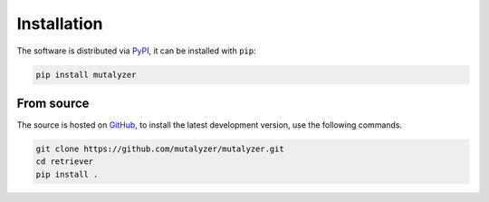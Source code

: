 Installation
============

The software is distributed via PyPI_, it can be installed with ``pip``:

.. code-block:: console

    pip install mutalyzer


From source
-----------

The source is hosted on GitHub_, to install the latest development version, use
the following commands.

.. code-block:: console

    git clone https://github.com/mutalyzer/mutalyzer.git
    cd retriever
    pip install .


.. _PyPI: https://pypi.org/project/mutalyzer-mutalyzer/
.. _GitHub: https://github.com/mutalyzer/mutalyzer.git